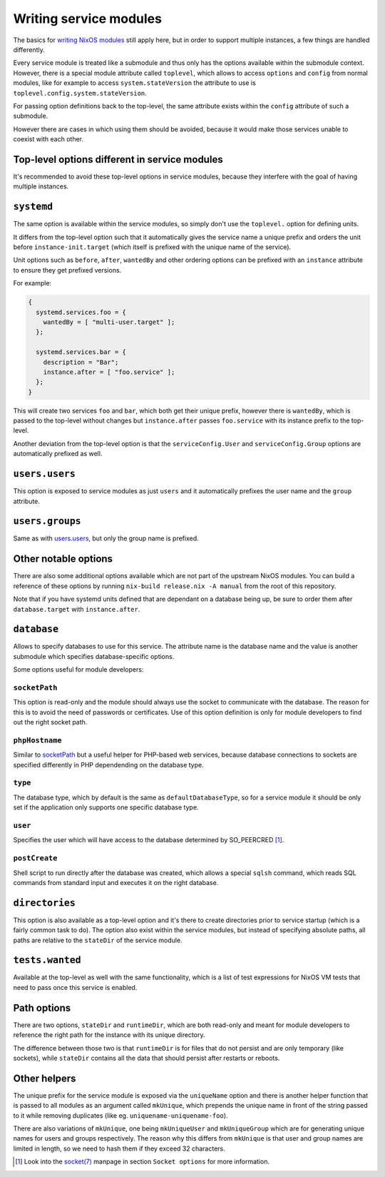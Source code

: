***********************
Writing service modules
***********************

The basics for `writing NixOS modules`_ still apply here, but in order to
support multiple instances, a few things are handled differently.

Every service module is treated like a submodule and thus only has the options
available within the submodule context. However, there is a special module
attribute called ``toplevel``, which allows to access ``options`` and
``config`` from normal modules, like for example to access
``system.stateVersion`` the attribute to use is
``toplevel.config.system.stateVersion``.

For passing option definitions back to the top-level, the same attribute exists
within the ``config`` attribute of such a submodule.

However there are cases in which using them should be avoided, because it would
make those services unable to coexist with each other.

Top-level options different in service modules
----------------------------------------------

It's recommended to avoid these top-level options in service modules, because
they interfere with the goal of having multiple instances.

``systemd``
-----------

The same option is available within the service modules, so simply don't use
the ``toplevel.`` option for defining units.

It differs from the top-level option such that it automatically gives the
service name a unique prefix and orders the unit before
``instance-init.target`` (which itself is prefixed with the unique name of the
service).

Unit options such as ``before``, ``after``, ``wantedBy`` and other ordering
options can be prefixed with an ``instance`` attribute to ensure they get
prefixed versions.

For example:

.. code-block:: nix

  {
    systemd.services.foo = {
      wantedBy = [ "multi-user.target" ];
    };

    systemd.services.bar = {
      description = "Bar";
      instance.after = [ "foo.service" ];
    };
  }

This will create two services ``foo`` and ``bar``, which both get their unique
prefix, however there is ``wantedBy``, which is passed to the top-level without
changes but ``instance.after`` passes ``foo.service`` with its instance prefix
to the top-level.

Another deviation from the top-level option is that the ``serviceConfig.User``
and ``serviceConfig.Group`` options are automatically prefixed as well.

``users.users``
---------------

This option is exposed to service modules as just ``users`` and it
automatically prefixes the user name and the ``group`` attribute.

``users.groups``
----------------

Same as with `users.users`_, but only the group name is prefixed.

Other notable options
---------------------

There are also some additional options available which are not part of the
upstream NixOS modules. You can build a reference of these options by running
``nix-build release.nix -A manual`` from the root of this repository.

Note that if you have systemd units defined that are dependant on a database
being up, be sure to order them after ``database.target`` with
``instance.after``.

``database``
------------

Allows to specify databases to use for this service. The attribute name is the
database name and the value is another submodule which specifies
database-specific options.

Some options useful for module developers:

``socketPath``
^^^^^^^^^^^^^^

This option is read-only and the module should always use the socket to
communicate with the database. The reason for this is to avoid the need of
passwords or certificates. Use of this option definition is only for module
developers to find out the right socket path.

``phpHostname``
^^^^^^^^^^^^^^^

Similar to `socketPath`_ but a useful helper for PHP-based web services,
because database connections to sockets are specified differently in PHP
dependending on the database type.

``type``
^^^^^^^^

The database type, which by default is the same as ``defaultDatabaseType``, so
for a service module it should be only set if the application only supports one
specific database type.

``user``
^^^^^^^^

Specifies the user which will have access to the database determined by
SO_PEERCRED [1]_.

``postCreate``
^^^^^^^^^^^^^^

Shell script to run directly after the database was created, which allows a
special ``sqlsh`` command, which reads SQL commands from standard input and
executes it on the right database.

``directories``
---------------

This option is also available as a top-level option and it's there to create
directories prior to service startup (which is a fairly common task to do).
The option also exist within the service modules, but instead of specifying
absolute paths, all paths are relative to the ``stateDir`` of the service
module.

``tests.wanted``
----------------

Available at the top-level as well with the same functionality, which is a list
of test expressions for NixOS VM tests that need to pass once this service is
enabled.

Path options
------------

There are two options, ``stateDir`` and ``runtimeDir``, which are both
read-only and meant for module developers to reference the right path for the
instance with its unique directory.

The difference between those two is that ``runtimeDir`` is for files that
do not persist and are only temporary (like sockets), while ``stateDir``
contains all the data that should persist after restarts or reboots.

Other helpers
-------------

The unique prefix for the service module is exposed via the ``uniqueName``
option and there is another helper function that is passed to all modules as an
argument called ``mkUnique``, which prepends the unique name in front of the
string passed to it while removing duplicates (like eg.
``uniquename-uniquename-foo``).

There are also variations of ``mkUnique``, one being ``mkUniqueUser`` and
``mkUniqueGroup`` which are for generating unique names for users and groups
respectively. The reason why this differs from ``mkUnique`` is that user and
group names are limited in length, so we need to hash them if they exceed 32
characters.

.. [1] Look into the `socket(7)`_ manpage in section ``Socket options`` for
       more information.
.. _writing NixOS modules: https://nixos.org/nixos/manual/index.html#sec-writing-modules
.. _socket(7): http://man7.org/linux/man-pages/man7/socket.7.html
